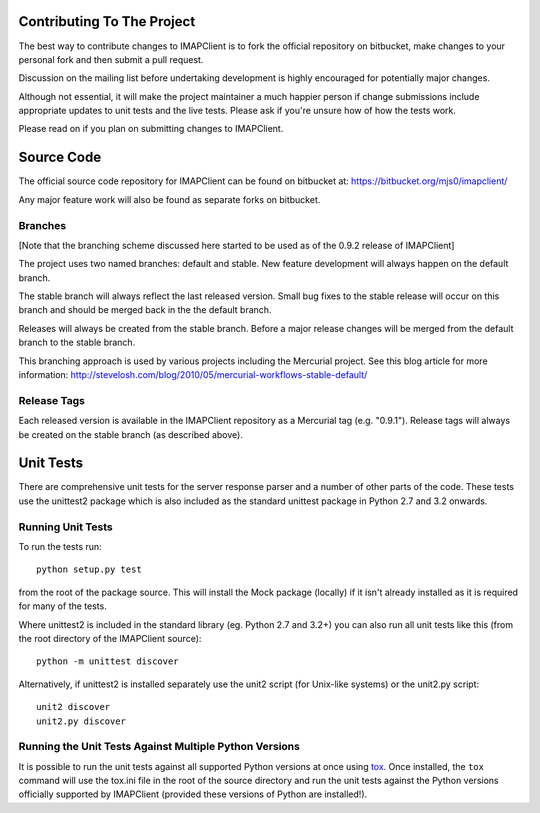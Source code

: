 =============================
 Contributing To The Project
=============================
The best way to contribute changes to IMAPClient is to fork the
official repository on bitbucket, make changes to your personal fork
and then submit a pull request.

Discussion on the mailing list before undertaking development is
highly encouraged for potentially major changes.

Although not essential, it will make the project maintainer a much
happier person if change submissions include appropriate updates to
unit tests and the live tests. Please ask if you're unsure how of how
the tests work.

Please read on if you plan on submitting changes to IMAPClient.

=============
 Source Code
=============
The official source code repository for IMAPClient can be found on
bitbucket at: https://bitbucket.org/mjs0/imapclient/

Any major feature work will also be found as separate forks on
bitbucket.

Branches
========
[Note that the branching scheme discussed here started to be used as
of the 0.9.2 release of IMAPClient]

The project uses two named branches: default and stable. New feature
development will always happen on the default branch.

The stable branch will always reflect the last released version. Small
bug fixes to the stable release will occur on this branch and should be
merged back in the the default branch.

Releases will always be created from the stable branch. Before a major
release changes will be merged from the default branch to the stable
branch.

This branching approach is used by various projects including the
Mercurial project. See this blog article for more information:
http://stevelosh.com/blog/2010/05/mercurial-workflows-stable-default/

Release Tags
============
Each released version is available in the IMAPClient repository
as a Mercurial tag (e.g. "0.9.1"). Release tags will always be created
on the stable branch (as described above).

============
 Unit Tests
============
There are comprehensive unit tests for the server response parser and
a number of other parts of the code. These tests use the unittest2
package which is also included as the standard unittest package in
Python 2.7 and 3.2 onwards.

Running Unit Tests
==================
To run the tests run::

     python setup.py test

from the root of the package source. This will install the Mock
package (locally) if it isn't already installed as it is required for
many of the tests.

Where unittest2 is included in the standard library (eg. Python 2.7
and 3.2+) you can also run all unit tests like this (from the root
directory of the IMAPClient source)::

     python -m unittest discover

Alternatively, if unittest2 is installed separately use the unit2
script (for Unix-like systems) or the unit2.py script::

     unit2 discover
     unit2.py discover

Running the Unit Tests Against Multiple Python Versions
=======================================================
It is possible to run the unit tests against all supported Python
versions at once using `tox`_. Once installed, the ``tox`` command
will use the tox.ini file in the root of the source directory and run
the unit tests against the Python versions officially supported by
IMAPClient (provided these versions of Python are installed!).

.. _`tox`: http://testrun.org/tox/
